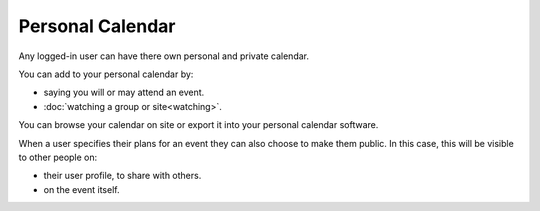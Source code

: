Personal Calendar
=================


Any logged-in user can have there own personal and private calendar. 

You can add to your personal calendar by:

* saying you will or may attend an event.
* :doc:`watching a group or site<watching>`.

You can browse your calendar on site or export it into your personal calendar software.


When a user specifies their plans for an event they can also choose to make them public. 
In this case, this will be visible to other people on:

* their user profile, to share with others.
* on the event itself.

